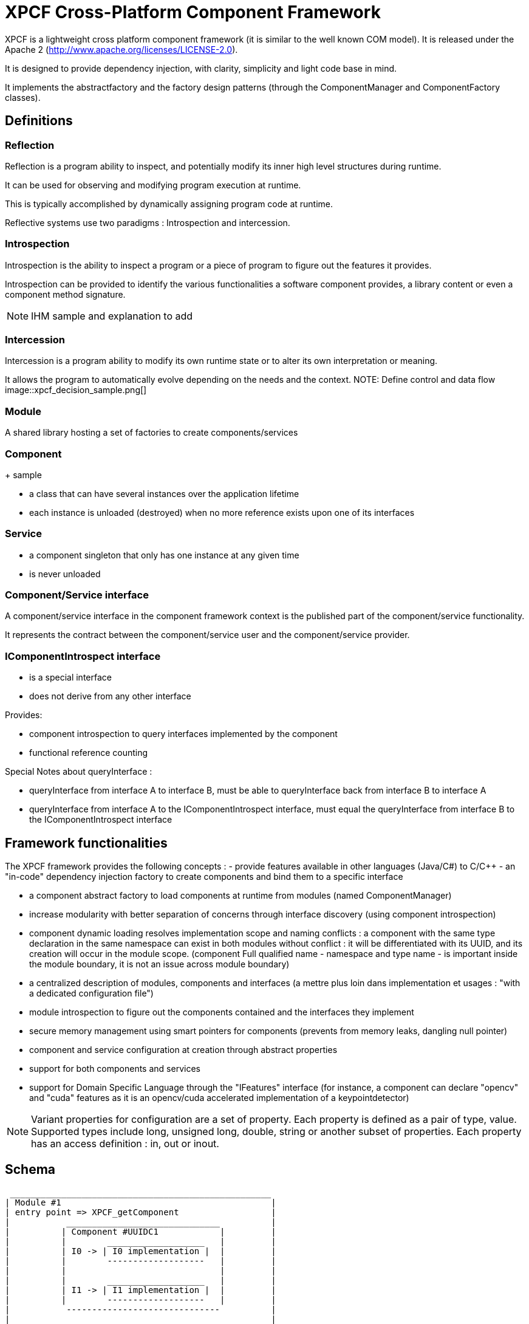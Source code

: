 :stylesheet: boot-darkly.css

= XPCF Cross-Platform Component Framework

XPCF is a lightweight cross platform component framework (it is similar to the well known COM model).
It is released under the Apache 2 (http://www.apache.org/licenses/LICENSE-2.0).

It is designed to provide dependency injection, with clarity, simplicity and light code base in mind.

It implements the abstractfactory and the factory design patterns (through the ComponentManager and ComponentFactory classes).

== Definitions
=== Reflection
Reflection is a program ability to inspect, and potentially modify its inner high level structures during runtime.

It can be used for observing and modifying program execution at runtime.

This is typically accomplished by dynamically assigning program code at runtime.

Reflective systems use two paradigms : Introspection and intercession.

=== Introspection

Introspection is the ability to inspect a program or a piece of program to figure out the features it provides.

Introspection can be provided to identify the various functionalities a software component provides, a library content or even a component method signature.

NOTE: IHM sample and explanation to add

=== Intercession
Intercession is a program ability to modify its own runtime state or to alter its own interpretation or meaning.

It allows the program to automatically evolve depending on the needs and the context.
NOTE: Define control and data flow
image::xpcf_decision_sample.png[]

=== Module

A shared library hosting a set of factories to create components/services

=== Component
+ sample

- a class that can have several instances over the application lifetime

- each instance is unloaded (destroyed) when no more reference exists upon one of its interfaces

=== Service

- a component singleton that only has one instance at any given time

- is never unloaded


===  Component/Service interface

A component/service interface in the component framework context is the published part of the component/service functionality.

It represents the contract between the component/service user and the component/service provider.

=== IComponentIntrospect interface

- is a special interface

- does not derive from any other interface

Provides:

- component introspection to query interfaces implemented by the component

- functional reference counting

Special Notes about queryInterface :

- queryInterface from interface A to interface B, must be able to queryInterface back from interface B to interface A

- queryInterface from interface A to the IComponentIntrospect interface, must equal the queryInterface from interface B to the  IComponentIntrospect interface

== Framework functionalities
The XPCF framework provides the following concepts :
- provide features available in other languages (Java/C#) to C/C++
- an "in-code" dependency injection factory to create components and bind them to a specific interface

- a component abstract factory to load components at runtime from modules (named ComponentManager)

- increase modularity with better separation of concerns through interface discovery (using component introspection)

- component dynamic loading resolves implementation scope and naming conflicts : a component with the same type declaration in the same namespace can exist in both modules without conflict : it will be differentiated with its UUID, and its creation will occur in the module scope. (component Full qualified name - namespace and type name - is important inside the module boundary, it is not an issue across module boundary)

- a centralized description of modules, components and interfaces (a mettre plus loin dans implementation et usages : "with a dedicated configuration file")

- module introspection to figure out the components contained and the interfaces they implement

- secure memory management using smart pointers for components  (prevents from memory leaks, dangling null pointer)

- component and service configuration at creation through abstract properties

- support for both components and services

- support for Domain Specific Language through the "IFeatures" interface (for instance, a component can declare "opencv" and "cuda" features as it is an opencv/cuda accelerated implementation of a keypointdetector)

NOTE: Variant properties for configuration are a set of property. Each property is defined as a pair of type, value. Supported types include long, unsigned long, double, string or another subset of properties. Each property has an access definition : in, out or inout.


== Schema

----
 ___________________________________________________
| Module #1                                         |
| entry point => XPCF_getComponent                  |
|           ______________________________          |
|          | Component #UUIDC1            |         |
|          |        ___________________   |         |
|          | I0 -> | I0 implementation |  |         |
|          |        -------------------   |         |
|          |                              |         |
|          |        ___________________   |         |
|          | I1 -> | I1 implementation |  |         |
|          |        -------------------   |         |
|           ------------------------------          |
|                                                   |
|           ______________________________          |
|          | Component #UUIDC2            |         |
|          |        ___________________   |         |
|          | I0 -> | I0 implementation |  |         |
|          |        -------------------   |         |
|          |                              |         |
|          |        ___________________   |         |
|          | I2 -> | I2 implementation |  |         |
|          |        -------------------   |         |
|           ------------------------------          |
|                                                   |
| entry point => XPCF_getService                    |
|           ______________________________          |
|          | Service #UUIDS1              |         |
|          |        ___________________   |         |
|          | I3 -> | I3 implementation |  |         |
|          |        -------------------   |         |
|           ------------------------------          |
 ---------------------------------------------------
----

== Making a module (under construction)

The shared library must export the API XPCF_getComponent.

----
long XPCF_getComponent(const boost::uuids::uuid &, SRef<IComponentIntrospect>&)
----

You must return an IComponentIntrospect when called.

== ContractID verses CID (under construction)

CID is a number identifying a specific implementation

ContractID defines a set of functionalities which may contain one or more CIDs

ContractID concept may be implemented through the IFeatures interface

Purpose of Contract IDs

- implementation independence for clients

- functional versioning

== Framework implementation details

=== Module

A shared library hosting a set of factories to create components/services

Provides:

- introspection to figure out which components are available in the module
+ introcession method
- separate implementation from interface : creates the concrete implementation and binds it to the IComponentIntrospect interface

- component creation

- service instanciation

=== Components and Services

An implementation of one or more interfaces identified by a Component UUID

NOTE: The introspection interface is the same for both components and services

==== component
+ sample

- a class that can have several instances over the application lifetime

- each instance is unloaded (destroyed) when no more reference exists upon one of its interfaces

==== service

- a component singleton that only has one instance at any given time

- is never unloaded


===  Component/Service interface
prog par contrat
A component/service interface in the component framework context is :

- based on C++ virtual class

- uniquely identified by an UUID (128-bit number guaranteed to be unique based on timestamps, HW addresses, random seeds)

- mandatory derives from *IComponentIntrospect* (the base interface of all XPCF interfaces)

=== IComponentIntrospect interface

- is a special interface

- does not derive from any other interface

Provides:

- component introspection to query interfaces implemented by the component

- functional reference counting

Special Notes about queryInterface :

- queryInterface from interface A to interface B, must be able to queryInterface back from interface B to interface A

- queryInterface from interface A to the IComponentIntrospect interface, must equal the queryInterface from interface B to the  IComponentIntrospect interface
